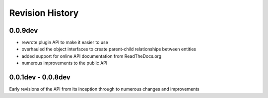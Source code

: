 ================
Revision History
================

--------
0.0.9dev
--------
* rewrote plugin API to make it easier to use
* overhauled the object interfaces to create parent-child relationships between entities
* added support for online API documentation from ReadTheDocs.org
* numerous improvements to the public API


--------------------
0.0.1dev - 0.0.8dev
--------------------
Early revisions of the API from its inception through to numerous changes and improvements
